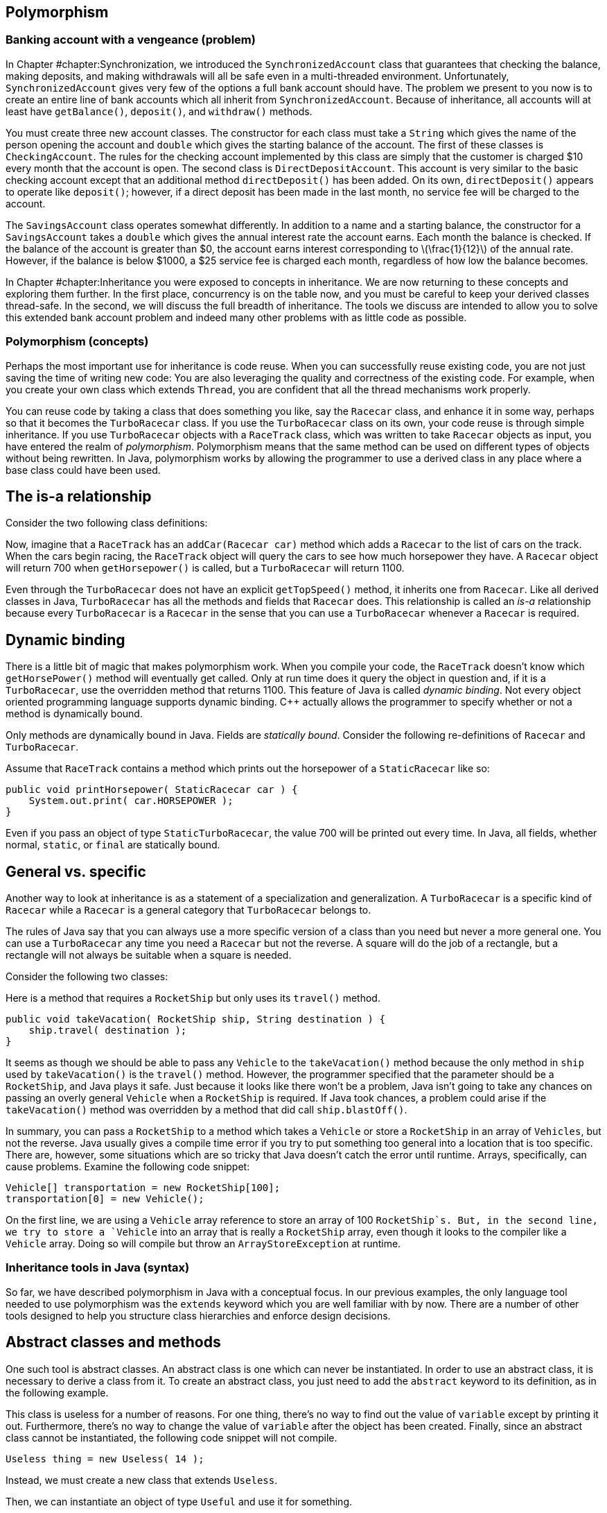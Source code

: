 [[chapter:Polymorphism]]
== Polymorphism

=== Banking account with a vengeance (problem)

In Chapter #chapter:Synchronization[[chapter:Synchronization]], we
introduced the `SynchronizedAccount` class that guarantees that checking
the balance, making deposits, and making withdrawals will all be safe
even in a multi-threaded environment. Unfortunately,
`SynchronizedAccount` gives very few of the options a full bank account
should have. The problem we present to you now is to create an entire
line of bank accounts which all inherit from `SynchronizedAccount`.
Because of inheritance, all accounts will at least have `getBalance()`,
`deposit()`, and `withdraw()` methods.

You must create three new account classes. The constructor for each
class must take a `String` which gives the name of the person opening
the account and `double` which gives the starting balance of the
account. The first of these classes is `CheckingAccount`. The rules for
the checking account implemented by this class are simply that the
customer is charged $10 every month that the account is open. The second
class is `DirectDepositAccount`. This account is very similar to the
basic checking account except that an additional method
`directDeposit()` has been added. On its own, `directDeposit()` appears
to operate like `deposit()`; however, if a direct deposit has been made
in the last month, no service fee will be charged to the account.

The `SavingsAccount` class operates somewhat differently. In addition to
a name and a starting balance, the constructor for a `SavingsAccount`
takes a `double` which gives the annual interest rate the account earns.
Each month the balance is checked. If the balance of the account is
greater than $0, the account earns interest corresponding to
latexmath:[$\frac{1}{12}$] of the annual rate. However, if the balance
is below $1000, a $25 service fee is charged each month, regardless of
how low the balance becomes.

In Chapter #chapter:Inheritance[[chapter:Inheritance]] you were exposed
to concepts in inheritance. We are now returning to these concepts and
exploring them further. In the first place, concurrency is on the table
now, and you must be careful to keep your derived classes thread-safe.
In the second, we will discuss the full breadth of inheritance. The
tools we discuss are intended to allow you to solve this extended bank
account problem and indeed many other problems with as little code as
possible.

=== Polymorphism (concepts)

Perhaps the most important use for inheritance is code reuse. When you
can successfully reuse existing code, you are not just saving the time
of writing new code: You are also leveraging the quality and correctness
of the existing code. For example, when you create your own class which
extends `Thread`, you are confident that all the thread mechanisms work
properly.

You can reuse code by taking a class that does something you like, say
the `Racecar` class, and enhance it in some way, perhaps so that it
becomes the `TurboRacecar` class. If you use the `TurboRacecar` class on
its own, your code reuse is through simple inheritance. If you use
`TurboRacecar` objects with a `RaceTrack` class, which was written to
take `Racecar` objects as input, you have entered the realm of
_polymorphism_. Polymorphism means that the same method can be used on
different types of objects without being rewritten. In Java,
polymorphism works by allowing the programmer to use a derived class in
any place where a base class could have been used.

== The is-a relationship

Consider the two following class definitions:

Now, imagine that a `RaceTrack` has an `addCar(Racecar car)` method
which adds a `Racecar` to the list of cars on the track. When the cars
begin racing, the `RaceTrack` object will query the cars to see how much
horsepower they have. A `Racecar` object will return 700 when
`getHorsepower()` is called, but a `TurboRacecar` will return 1100.

Even through the `TurboRacecar` does not have an explicit
`getTopSpeed()` method, it inherits one from `Racecar`. Like all derived
classes in Java, `TurboRacecar` has all the methods and fields that
`Racecar` does. This relationship is called an _is-a_ relationship
because every `TurboRacecar` is a `Racecar` in the sense that you can
use a `TurboRacecar` whenever a `Racecar` is required.

== Dynamic binding

There is a little bit of magic that makes polymorphism work. When you
compile your code, the `RaceTrack` doesn’t know which `getHorsePower()`
method will eventually get called. Only at run time does it query the
object in question and, if it is a `TurboRacecar`, use the overridden
method that returns 1100. This feature of Java is called _dynamic
binding_. Not every object oriented programming language supports
dynamic binding. C++ actually allows the programmer to specify whether
or not a method is dynamically bound.

Only methods are dynamically bound in Java. Fields are _statically
bound_. Consider the following re-definitions of `Racecar` and
`TurboRacecar`.

Assume that `RaceTrack` contains a method which prints out the
horsepower of a `StaticRacecar` like so:

....
public void printHorsepower( StaticRacecar car ) {
    System.out.print( car.HORSEPOWER );
}
....

Even if you pass an object of type `StaticTurboRacecar`, the value 700
will be printed out every time. In Java, all fields, whether normal,
`static`, or `final` are statically bound.

== General vs. specific

Another way to look at inheritance is as a statement of a specialization
and generalization. A `TurboRacecar` is a specific kind of `Racecar`
while a `Racecar` is a general category that `TurboRacecar` belongs to.

The rules of Java say that you can always use a more specific version of
a class than you need but never a more general one. You can use a
`TurboRacecar` any time you need a `Racecar` but not the reverse. A
square will do the job of a rectangle, but a rectangle will not always
be suitable when a square is needed.

Consider the following two classes:

Here is a method that requires a `RocketShip` but only uses its
`travel()` method.

....
public void takeVacation( RocketShip ship, String destination ) {
    ship.travel( destination );
}
....

It seems as though we should be able to pass any `Vehicle` to the
`takeVacation()` method because the only method in `ship` used by
`takeVacation()` is the `travel()` method. However, the programmer
specified that the parameter should be a `RocketShip`, and Java plays it
safe. Just because it looks like there won’t be a problem, Java isn’t
going to take any chances on passing an overly general `Vehicle` when a
`RocketShip` is required. If Java took chances, a problem could arise if
the `takeVacation()` method was overridden by a method that did call
`ship.blastOff()`.

In summary, you can pass a `RocketShip` to a method which takes a
`Vehicle` or store a `RocketShip` in an array of `Vehicles`, but not the
reverse. Java usually gives a compile time error if you try to put
something too general into a location that is too specific. There are,
however, some situations which are so tricky that Java doesn’t catch the
error until runtime. Arrays, specifically, can cause problems. Examine
the following code snippet:

....
Vehicle[] transportation = new RocketShip[100];
transportation[0] = new Vehicle();
....

On the first line, we are using a `Vehicle` array reference to store an
array of 100 `RocketShip`s. But, in the second line, we try to store a
`Vehicle` into an array that is really a `RocketShip` array, even though
it looks to the compiler like a `Vehicle` array. Doing so will compile
but throw an `ArrayStoreException` at runtime.

=== Inheritance tools in Java (syntax)

So far, we have described polymorphism in Java with a conceptual focus.
In our previous examples, the only language tool needed to use
polymorphism was the `extends` keyword which you are well familiar with
by now. There are a number of other tools designed to help you structure
class hierarchies and enforce design decisions.

== Abstract classes and methods

One such tool is abstract classes. An abstract class is one which can
never be instantiated. In order to use an abstract class, it is
necessary to derive a class from it. To create an abstract class, you
just need to add the `abstract` keyword to its definition, as in the
following example.

This class is useless for a number of reasons. For one thing, there’s no
way to find out the value of `variable` except by printing it out.
Furthermore, there’s no way to change the value of `variable` after the
object has been created. Finally, since an abstract class cannot be
instantiated, the following code snippet will not compile.

....
Useless thing = new Useless( 14 );
....

Instead, we must create a new class that extends `Useless`.

Then, we can instantiate an object of type `Useful` and use it for
something.

....
Useless item = new Useful( 14 );
item.print();
....

Note that, in accordance with the rules of Java, we can store a more
specific object of type `Useful` into more general reference of type
`Useless`. Even though Java knows that the object it points to will
never actually be a `Useless` object, it is perfectly legal to have a
`Useless` reference. You can use abstract classes in this way to provide
a base class with some fundamental fields and methods that all other
classes in a particular hierarchy need. By using the keyword `abstract`,
you are marking the class as template for other classes instead of a
class that will be used directly.

Methods can be abstract as well. If you have an abstract class, you can
create a method header which describes a method that all non-abstract
children classes must implement, as show below.

This abstract class is supposed to be a template for classes which can
produce some sequence of numbers. Note that there is no body for the
`getNextValue()` method. It simply ends with a semicolon. Every
non-abstract derived class must implement a `getNextValue()` method to
produce the next number in the sequence. For example, we could implement
an arithmetic or a geometric sequence as follows.

The `Sequence` class does not specify *how* the sequence of numbers
should be generated, but any derived class must implement the
`getNextValue()` method in order to compile. By using an abstract class,
we don’t have to create a base class which generates a meaningless
sequence of numbers just for the sake of establishing the
`getNextValue()` method.

Here’s a more involved example of an abstract class that gives a first
step toward solving the bank account with a vengeance problem posed at
the beginning of the chapter.

[source,numberLines,java]
----
import java.util.Calendar;
----

The first step is to import the `Calendar` class for some date stuff we
are going to use later.

[source,numberLines,java]
----
public abstract class BankAccount extends SynchronizedAccount {
	private String name;
	private Calendar lastAccess;
	private int monthsPassed = 0;
----

We extend `SynchronizedAccount` and declare the new class to be
abstract. In this example, we do not use any abstract methods, but,
since each bank account has unique characteristics, we don’t want people
to be able to create a generic `BankAccount`.

[source,numberLines,java]
----
	public BankAccount( String name, double balance )
		throws InterruptedException {
		this.name = name;
		changeBalance( balance );
		lastAccess = Calendar.getInstance();		
	}
	
	public String getName() { return name; }
	
	protected Calendar getLastAccess() { return lastAccess; }
	
	protected int getMonthsPassed() { return monthsPassed; }
----

The constructor and the accessors should be what you expect to see. Note
that calling the static method `Calendar.getInstance()` is the correct
way to get a `Calendar` object with the current date and time.

[source,numberLines,java]
----
	public final double getBalance() throws InterruptedException {		
		update();		
		return super.getBalance();
	}
	
	public final void deposit( double amount )
		throws InterruptedException {
		update();
		super.deposit( amount );		
	}
	
	public final boolean withdraw( double amount )
		throws InterruptedException {
		update();		
		return super.withdraw(amount);
	}
----

Then come the balance checking and changing methods. Each simply calls
the parent methods after calling an `update()` method we discuss below.

[source,numberLines,java]
----
	protected synchronized void update() throws InterruptedException {
		Calendar current = Calendar.getInstance();
		int months = 12*(current.get(Calendar.YEAR) -
		getLastAccess().get(Calendar.YEAR)) +
		(current.get(Calendar.MONTH) -
		getLastAccess().get(Calendar.MONTH));
		if( months > 0 ) {
				lastAccess = current;
				monthsPassed = months;
		}
	}
}	
----

Other than adding `String` for a name associated with the account, the
`update()` method is the other major addition made in `BankAccount`.
Each time `update()` is called, the number of months since the last
access is stored in the field `monthsPast` and the timestamp of the last
access is stored in `lastAccess`. We didn’t need these time features
before, but issues like earning interest or paying monthly service
charges will make them necessary. This method is synchronized so that
the two fields associated with the last access are updated atomically.

== Final classes and methods

If you look at the previous example carefully, you will notice that the
methods `getBalance()`, `deposit()`, and `withdraw()` were each declared
with the keyword `final`. You have seen this keyword used to declare
constants before. When applied to methods, `final` is philosophically
similar (and almost the opposite of `abstract`). A method which is
declared `final` cannot be overridden by child classes. If you are
designing a class hierarchy and you want to lock a method into doing a
specific thing and never changing, this is the way to do it.

Like `abstract`, the keyword `final` can be applied to a class as well.
If you want to prevent a class from being extended further, apply the
`final` keyword to its definition. You may not find yourself using this
feature of Java very often. It is primarily useful in situations where a
large body of code has been designed to make use of a specific class.
The designers of that specific class want to keep it exactly the way it
is and prevent anything unexpected from happening.

The most common example of a `final` class is the `String` class.
Consider the following.

....
public class SuperString extends String {}
....

This code will give a compiler error. `String` is perfect the way it is
(or so the Java designers have decided). There is no reason to restrict
your code arbitrarily, but use of the `final` keyword for classes,
methods, and especially to specify constants allows the compiler to do
some performance optimizations that would otherwise be impossible.

== Casting

If we shift the focus back to polymorphism, we have to admit that we
have avoided one of the messier issues. It’s true that polymorphism
gives us lots of power. For example, we can make a `Vehicle` array and
store subclasses of `Vehicle` inside, like so:

....
Vehicle[] vehicles = new Vehicle[5];
vehicles[0] = new Skateboard();
vehicles[1] = new RocketShip();
vehicles[2] = new SteamBoat();
vehicles[3] = new Car();
vehicles[4] = new Skateboard;
....

This process could be infinitely more complex. We could be reading data
out of a file and dynamically creating different kinds of `Vehicle`
objects. But, the final product of an array of `Vehicle` objects is the
important thing. Now, we can run through the array with a loop and have
the code magically work for each kind of `Vehicle`.

....
for( int i = 0; i < vehicles.length; i++ )
    vehicles[i].travel( "Prague" );
....

Each `Vehicle` will travel to Prague as it should. The only trouble is
that we have hidden some information. We know that `vehicles[1]` is a
`RocketShip`, but we can’t treat it like one.

....
vehicles[1].blastOff();
....

This code will not compile.

....
RocketShip ship = vehicles[1];
....

This code will not compile either. In both cases, we must use an
explicit cast to tell the compiler that the object really *is* a
`RocketShip`.

....
RocketShip ship = (RocketShip)vehicles[1];
((RocketShip)vehicles[1]).blastOff();
....

Both lines of code will work. The compiler is always conservative. It
never makes guesses about the type of something. For example:

....
Vehicle ship = new RocketShip();
ship.blastOff();
....

Even though `ship` *must* be a `RocketShip`, Java does not assume that.
The compiler uses the reference type `Vehicle` to do the check and will
refuse to compile. Casting allows us to use our human intellect to
overcome the shortsightedness of the compiler. Human intellect is
unfortunately flawed. What happens if you cast improperly?

....
Vehicle vehicle = new Skateboard();
RocketShip ship = (RocketShip)vehicle;
ship.blastOff();
....

In this example, we are trying to cast a `Skateboard` into a
`RocketShip`. At compile time, no errors will be found. Because we use
explicit casting, the compiler assumes that we, powerful human beings
that we are, know what we are doing. The error will happen at runtime
while executing the second line. Java will try to cast `vehicle` into a
`RocketShip`, fail, and throw a `ClassCastException`.

Java provides some additional tools to make casting easier. One of these
is the `instanceof` keyword which can be used to test if an object is an
instance of a particular class (or one of its derived classes). For
example, we can make an object execute a special command if we know that
the object is capable of it.

....
public void visitDenver( Vehicle vehicle ) {
    if( vehicle instanceof RocketShip )
        ((RocketShip)vehicle).blastOff();
    vehicle.travel( "Denver" ); 
}
....

Even inside the `if` statement where it must be the case that `vehicle`
is a `RocketShip`, we still must perform an explicit cast. Sometimes
`instanceof` is not precise enough. If you must be sure that the object
in question is a specific class and not just one of its subclasses, you
can use the `getClass()` method on any object and compare it to the
static class object. Using this tool, we can rewrite the former example
to be more specific.

....
public void visitDenver( Vehicle vehicle ) {
    if( vehicle.getClass() ==  RocketShip.class )
        ((RocketShip)vehicle).blastOff();
    vehicle.travel( "Denver" ); 
}
....

This version of the code will only call `blastOff()` for objects of
class `RocketShip` and not for objects of a subclass like
`FusionPoweredRocketShip`.

[[subsection:Inheritance and exceptions]]
== Inheritance and exceptions

Beyond `ClassCastException`s, there are a few other issues that come up
when combining exceptions with inheritance. As you already know, an
exception handler for a parent class will work for a child class. As
such, when using multiple exception handlers, it is necessary to order
them from most specific to most general in terms of class hierarchy.

However, there is another subtle rule that is necessary to keep
polymorphism functioning smoothly. Let’s consider a `Fruit` class with
an `eat()` method that throws an `UnripeFruitException`.

....
public class Fruit {
    public void eat() throws UnripeFruitException {
        ...
    }
}
....

Almost any fruit can be unripe, and it is unpleasant to try to eat an
unripe fruit. But, there are other things that can go wrong when eating
fruit. Consider the `Plum` class derived from `Fruit`.

....
public class Plum extends Fruit {
    public void eat() throws
        UnripeFruitException, ChokingOnPitException {
        ...
    }
}
....

In the `Plum` class, the `eat()` method has been overridden to tackle
the special ways that eating a plum is different from eating fruit in
general. When eating a plum, you can make a mistake and try to swallow
the pit, throwing, it seems, a `ChokingOnPitException`. This scenario
seems natural, but it is not allowed in Java.

The principle behind polymorphism is that a more specialized version of
something can be used in place of a more general version. Indeed, if you
use a `Plum` in place of a `Fruit`, calling the `eat()` method is no
problem. The problem happens if a `ChokingOnPitException` is thrown.
Now, code which was designed for `Fruit` objects knows nothing about a
`ChokingOnPitException`, so there is no way for such code to catch the
exception and deal with the situation.

There is nothing wrong with throwing exceptions on overridden methods.
The rule is that the overriding method must throw a subset (not a proper
subset, so it could be all of the original exceptions) of the exceptions
that the overridden method throws. This rule is actually a concept
called Hoare’s rule of consequence that pops up several places in
programming languages. Essentially, if you start with something that
works, tighten the requirements on the input (use a `Plum` instead of
any `Fruit`), loosen the requirements on the output (throw fewer
exceptions than were originally thrown), it will still work.

Now we have a few additional examples in a somewhat larger class
hierarchy.

to

We begin with the abstract `Animal` class. This class gives a base
definition for animals which includes whether the animal is alive,
whether the animal is happy, and whether it is warmblooded (declared
`final` because an animal can’t switch between warmblooded and
coldblooded).

We then extend `Animal` into `Mammal`. All mammals are warmblooded,
which is reflected in the constructor call to the base class. In
addition, it is assumed that all mammals make some sound. Mammals also
have well-defined genders, declared `final` because it cannot change
once it has been set. Like `Animal`, `Mammal` is an abstract class, and
any non-abstract subclass of `Mammal` must implement `makeSound()`.

The `Platypus` class extends `Mammal` and adds the unusual things that a
platypus can do: laying eggs (if female) and poisoning other animals (if
male).

The `Human` class also extends `Mammal`. Depending on the problem being
solved, this class might warrant a great deal more specialization. Right
now the main addition is taking happiness as an argument to the
constructor. Unfortunately, the default human state is not necessarily
happiness.

Finally, the `DavidBowie` class extends `Human` and is declared a final
class because it really is impossible to add anything to David Bowie. 

'''''

You will notice that our examples have stretched fairly long in this
chapter. It is difficult to give strong motivation for some aspects of
inheritance and polymorphism without a large class hierarchy. These
tools are designed to help organize large bodies of code and should
become more useful as the size of the problem you are working on grows.
One of the best examples of the success of inheritance is the Java API
itself. The standard Java library is very large and depends on
inheritance a great deal.

=== Banking account with a vengeance (solution)

Now we return to the specific problem given at the beginning of the
chapter and give its solution. We have already given you the
`BankAccount` abstract class which provides a lot of structure.

to

[source,numberLines,java]
----
public class CheckingAccount extends BankAccount {
	public static final double FEE = 10;
	
	public CheckingAccount( String name, double balance )
		throws InterruptedException {
		super( name, balance );				
	}
	
	protected synchronized void update()
		throws InterruptedException {
		super.update();
		changeBalance( -getFee()*getMonthsPassed() );
	}
	
	protected double getFee() {	return FEE;	}
}
----

The most basic account is the `CheckingAccount`. As you recall from the
`BankingAccount` class, the `getBalance()`, `deposit()`, and
`withdraw()` methods are all declared `final`. At first it seems as if
there is no way to change these methods to add the $10 service charge.
However, each of those methods calls the `update()` method first to take
care of any bookkeeping. By overriding the `update()` method, we can
easily add the service charge. The new `update()` method calls the
parent `update()` to calculate the passage of time, then it changes the
balance based on the number of months that have passed.

The system we have adopted may seem unusual at first. Any time the
balance is checked, deposited to, or withdrawn from, we call `update()`.
By updating the account to reflect any months which may have passed
before continuing on, we do not have to write code which periodically
updates each bank account. Each bank account is only updated if needed.

We were careful to mark `update()` as `synchronized`. Although the
chance of an error happening is small, we make the update of the
internal `Calendar` and the application of any fee atomic, just to be
safe.

Note that we do not use the constant `FEE` directly in `update()`.
Instead, we call the `getFee()` method. The reason for this decision is
due to the next class.

[source,numberLines,java]
----
import java.util.Calendar;
public class DirectDepositAccount extends CheckingAccount {
	protected Calendar lastDirectDeposit;
	
	public DirectDepositAccount( String name, double balance )
		throws InterruptedException {
		super( name, balance );
		lastDirectDeposit = Calendar.getInstance();
	}
	
	public double getFee() {		
		Calendar current = Calendar.getInstance();
		int months = 12*(current.get(Calendar.YEAR) -
		lastDirectDeposit.get(Calendar.YEAR)) +
		(current.get(Calendar.MONTH) -
		lastDirectDeposit.get(Calendar.MONTH));
		if( months <= 1 )
			return 0;
		else
			return super.getFee();
	}
	
	public void directDeposit( double amount )
		throws InterruptedException {
		deposit( amount );
		lastDirectDeposit = Calendar.getInstance();
	}
}
----

The `DirectDepositAccount` class extends the `CheckingAccount` class.
Note that the `update()` method hasn’t been overridden. We have added
another `Calendar` object to keep track of the last time a direct
deposit was made. Then, we do override the `getFee()` method. If there
has been a recent direct deposit, the fee is nothing, otherwise, it
returns the fee from the `CheckingAccount`. Because of dynamic binding,
the `update()` method defined in `CheckingAccount` will call this
overridden `getFee()` method for `DirectDepositAccount` objects.

[source,numberLines,java]
----
public class SavingsAccount extends BankAccount {
	public static final double MINIMUM = 1000;
	public static final double FEE = 25;
	protected final double RATE;

	public SavingsAccount( String name, double balance, double rate )
		throws InterruptedException {
		super( name, balance );
		RATE = rate;		
	}
	
	protected double getFee() { return FEE;	}
	
	protected double getMinimum() {	return MINIMUM;	}
	
	protected synchronized void update()
		throws InterruptedException {
		super.update();	
		int months = getMonthsPassed();
		for( int i = 0; i < months; i++ ) {
			if( getBalance() > 0 )
				changeBalance( getBalance() * (1 + RATE/12) );
			if( getBalance() < getMinimum() )
				changeBalance( -getFee() );
		}				
	}
}
----

There should be few surprises in the last class, `SavingsAccount`. The
biggest difference is that, in the `update()` method, we use a loop to
update the balance because the account could be gaining interest and
also incurring fees. The interaction of the two operations may give a
different result than applying each in a block for the backlog of
months.

This set of classes may not resemble the way a real, commercial-grade
banking application works. Nevertheless, with inheritance and
polymorphism we were able to create bank accounts which do some
complicated tasks with a relatively small amount of code. At the same
time, we preserved thread safety so that these accounts can be used in
concurrent environments.

=== Atomic libraries (concurrency)

This chapter has discussed using polymorphism to reuse code. To solve
the Bank Account with a Vengeance problem from the beginning of the
chapter, we explored the process of extending several bank account
classes to add additional features while working hard to maintain thread
safety.

Code can be reused by extending classes with child classes or by using
instances of existing classes as fields. There is no single solution
that is best for every case. As in the bank account examples, it can be
difficult to know when to apply the `synchronized` keyword to methods.

To lessen the load on the programmer, the Java API provides a library of
atomic primitives in the +
`java.util.concurrent.atomic` package. These are classes with certain
operations that are guaranteed to execute atomically. For example, the
`AtomicInteger` class encapsulates the functionality of an `int`
variable with atomic accesses. One of its methods is
`incrementAndGet()`, which will atomically increment its internal value
by 1 and return the result. Recall from
Program #program:RaceCondition[[program:RaceCondition]] that even an
operation as simple as `++` is not atomic. If many different threads try
to increment a single variable, some of those increments can get lost,
causing the final value to be less than it should be.

We can use the `AtomicInteger` class to rewrite
Program #program:RaceCondition[[program:RaceCondition]] so that no race
condition occurs.

[source,numberLines,java]
----
import java.util.concurrent.atomic.*;

public class NoRaceCondition extends Thread {		
	private static AtomicInteger counter = new AtomicInteger();	
	public static final int THREADS = 4;	
	public static final int COUNT = 1000000;		
	
	public static void main( String[] args ) {								
		NoRaceCondition[] threads = new NoRaceCondition[THREADS];			
		for( int i = 0; i < THREADS; i++ ) {
			threads[i] = new NoRaceCondition();
			threads[i].start();			
		}			
		try {
			for( int i = 0; i < THREADS; i++ )
				threads[i].join();
		}
		catch( InterruptedException e ) {
			e.printStackTrace();
		}			
		System.out.println("Counter:\t" + counter.get() );			
	}	
	
	public void run() {	
		for( int i = 0; i < COUNT / THREADS; i++ )
			counter.incrementAndGet();
	}
}
----

This program is identical to
Program #program:RaceCondition[[program:RaceCondition]], except that the
type of `counter` has been changed from `int` to `AtomicInteger` (and an
appropriate `import` has been added). Consequently, the `++` operation
was changed to an `incrementAndGet()` method call, and a `get()` method
call was needed to get the final value. If you run this program, the
final answer should always be 1000000, no matter what. . ]Exercise .  

'''''

The `java.util.concurrent.atomic` package includes `AtomicBoolean` and
`AtomicLong` as well as `AtomicInteger`. Likewise, the
`AtomicIntegerArray` and `AtomicLongArray` classes are included to
perform atomic array accesses. For general purposes, the
`AtomicReference<V>` class provides an atomic way to store a reference
to any object. (The `<V>` is a generic type parameter, which will be
discussed in
Chapter #chapter:Dynamic Data Structures[[chapter:Dynamic Data Structures]].)

Although you could use the `synchronized` keyword to create each one of
these classes yourself, the result would not be as efficient. The atomic
classes use a special _lock-free_ mechanism. Unlike using the
`synchronized` keyword which forces a thread to acquire a lock on a
specific object, lock-free mechanisms are built on a _compare-and-swap_
(CAS) hardware instruction. Thus, incrementing and the handful of other
ways to update an atomic variable execute in one step because of special
instructions on the CPU. Since there is no waiting to acquire a lock or
fighting over which thread has the lock, the operation is very fast.
Many high performance concurrent applications depends on CAS
implementations. . ]Exercise .

= Exercises

.

-0.5in *Conceptual Problems*

Consider the following two classes:

Given the following snippet of code, what is the output?

....
Sale sale = new Blowout();
System.out.println( sale.discount );
System.out.println( sale.getDiscount );
Blowout blowout = (Blowout)sale;
System.out.println( blowout.discount );
sale.setDiscount( 0.75 );
System.out.println( sale.discount );
....

What are the differences and similarities between abstract classes and
interfaces?

Assume that the `Corn`, `Carrot`, and `Potato` classes are all derived
from `Vegetable`. Both `Carrot` and `Potato` classes have a `peel()`
method, but `Corn` does not. Examine the following code and identify
which line will cause an error and why.

....
Vegetable[] vegetables = new Vegetable[30];
for( int i = 0; i < vegetables.length; i += 3 ) {
    vegetables[i] = new Corn();
    vegetables[i + 1] = new Carrot();
    vegetables[i + 2] = new Potato();
}
int index = vegetables.length - 1;
Potato potato;
while( index >= 0 ) {
    potato = (Potato)vegetable[index];
    potato.peel();
}
....

How many different meanings of the keyword `final` are there in Java,
and what does each mean?

Assume that `Quicksand` is a subclass of `Danger`.

What is the output of the following code?

....
Quicksand quicksand = new Quicksand();
if( quicksand instanceof Danger ) {
    System.out.printf( "Run for your lives!" );
if( quicksand.getClass() == Danger.class )
    System.out.printf( "Run even faster!" );
if( quicksand instanceof Quicksand ) {
    System.out.printf( "The more you struggle," +
    " the faster you'll sink!" );
if( quicksand.getClass() == Quicksand.class )
    System.out.printf( "You'll need to find a vine to escape!" );
....

-0.5in *Programming Practice*

Implement a program to assess income tax on normal employees, students,
and international students using a class hierarchy. Normal employees pay
a 6.2% social security tax and a 1.45% Medicare tax every year, but
neither kind of student pays these taxes. All three groups pay normal
income tax according to the following table.

[cols="^,^",options="header",]
|=====================================
|*Marginal Tax Rate* |*Income Bracket*
|10% |$0 - $7,825
|15% |$7,826 -$31,850
|25% |$31,851 -$77,100
|28% |$77,101- $160,850
|33% |$160,851- $349,700
|35% |$349,701+
|=====================================

Tax is assessed at a given rate for every dollar in the range. For
example, if someone makes $10,000, she pays 10% tax on the first $7,825
of her income and 15% on the remaining $2,175. The exception is
international students whose country has a treaty with the U.S. so that
they do not have to pay tax on the first $50,000 of income.

Refer to the sort given in
Section #solution:Sort it out[[solution:Sort it out]] as the solution to
the Sort It Out problem. Add another `boolean` to the parameters of the
sort which specifies whether the sort is ascending or descending. Make
the needed changes throughout the code to add this functionality.

Concurrency Again refer to the sort from
Section #solution:Sort it out[[solution:Sort it out]]. The goal now is
to parallelize the sort. Change the sort to work with `int` values then
write some code which will generate an array of random `int` values.
Design your code so that you can spawn latexmath:[$n$] threads.
Partition the single array into latexmath:[$n$] arrays and map one
partition to each thread. Use your bubble sort implementation to sort
each partition. Finally, merge the arrays back together, in sorted
order, into one final array. For now, just use one thread (ideally the
main thread) to do the merge.

The merge operation is a simple idea, but it is easy to make mistakes in
implementation. The idea is to have three indexes, one for each of the
two arrays you are merging and one for the result array. Always take the
smaller (or larger, if sorting in descending order) index value from the
two arrays and put it in the result. Then increment the index from the
array you took the data from as well as the index of the result array.
Make sure that you are careful not to go beyond the end of the arrays
which are being merged.

Re-implement the original `SynchronizedAccount` class from Example .
using atomic classes. For simplicity, you can change the `balance` type
from `double` to `AtomicInteger` since there is no `AtomicDouble` class.
How much has this simplified the implementation? Is the `readers` field
still necessary? Why or why not? Concurrency

-0.5in *Experiments*

Once you have implemented the sort in parallel from Exercise ., time it
against the sequential version. Try 2, 4, and 8 different threads,
particularly if you have 8 cores. Be sure to create one random array and
use the same array for both the parallel and sequential versions. Try
array sizes of 1000, 100000, and 1000000. Did the performance increase
as much as you expect? Concurrency

Take Program #program:NoRaceCondition[[program:NoRaceCondition]] and
increase `COUNT` to `100000000`. Run it several times and time how long
it takes to run to completion. Concurrency

Then, take Program #program:RaceCondition[[program:RaceCondition]] and
increase its `COUNT` to `100000000` as well. Change the body of the
`for` loop inside the `run()` method so that `count++;` is inside of a
`synchronized` block that uses `RaceCondition.class` as the lock. (The
choice of `RaceCondition.class` is arbitrary, but it is an object that
all the threads can see.) In this way, the increment will occur
atomically, since only the thread that has acquired the
`RaceCondition.class` lock will be able to do the operation. Now, run
this modified program several times and time it.

How different are the running times? They may be similar, depending on
the implementation of locks and CAS on your OS and hardware platform.
